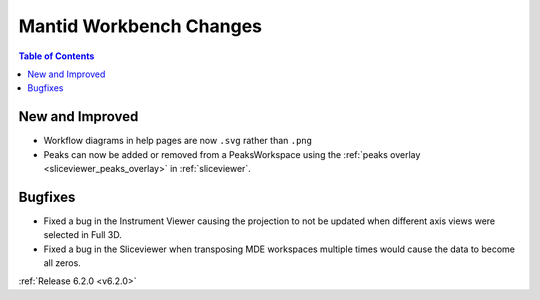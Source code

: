 ========================
Mantid Workbench Changes
========================

.. contents:: Table of Contents
   :local:

New and Improved
----------------

- Workflow diagrams in help pages are now ``.svg`` rather than ``.png``
- Peaks can now be added or removed from a PeaksWorkspace using the :ref:`peaks overlay <sliceviewer_peaks_overlay>` in :ref:`sliceviewer`.

Bugfixes
--------

- Fixed a bug in the Instrument Viewer causing the projection to not be updated when different axis views were selected in Full 3D.
- Fixed a bug in the Sliceviewer when transposing MDE workspaces multiple times would cause the data to become all zeros.

:ref:`Release 6.2.0 <v6.2.0>`
